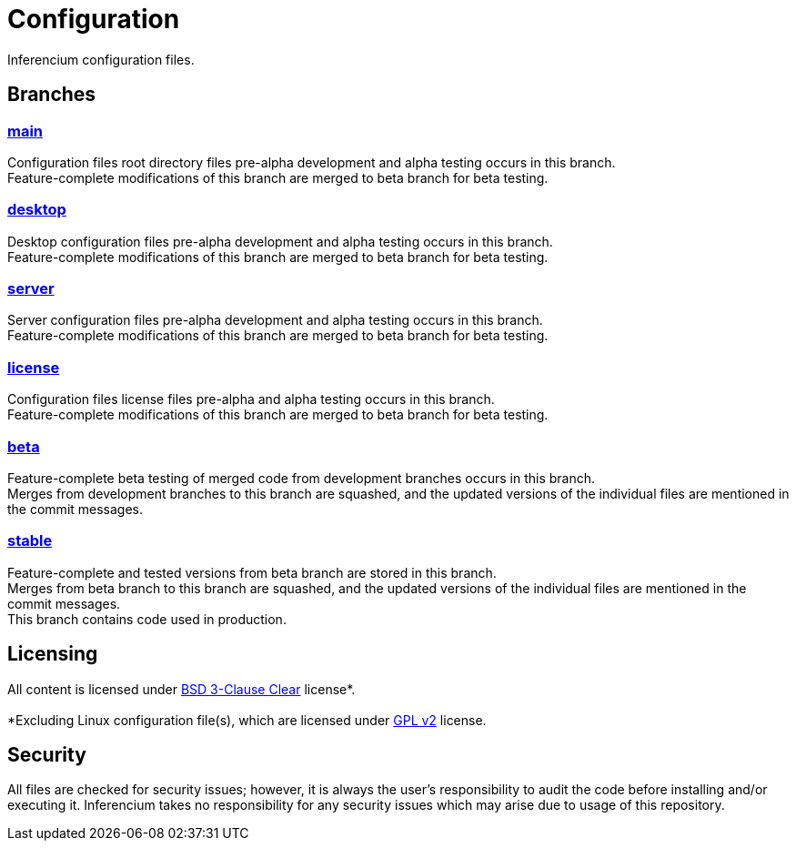 = Configuration

Inferencium configuration files.


== Branches

=== https://src.inferencium.net/Inferencium/cfg/src/branch/main/[main]

Configuration files root directory files pre-alpha development and alpha testing occurs in this
branch. +
Feature-complete modifications of this branch are merged to beta branch for beta testing.

=== https://src.inferencium.net/Inferencium/cfg/src/branch/desktop/[desktop]

Desktop configuration files pre-alpha development and alpha testing occurs in this branch. +
Feature-complete modifications of this branch are merged to beta branch for beta testing.

=== https://src.inferencium.net/Inferencium/cfg/src/branch/server/[server]

Server configuration files pre-alpha development and alpha testing occurs in this branch. +
Feature-complete modifications of this branch are merged to beta branch for beta testing.

=== https://src.inferencium.net/Inferencium/cfg/src/branch/license/[license]

Configuration files license files pre-alpha and alpha testing occurs in this branch. +
Feature-complete modifications of this branch are merged to beta branch for beta testing.

=== https://src.inferencium.net/Inferencium/cfg/src/branch/beta/[beta]

Feature-complete beta testing of merged code from development branches occurs in this branch. +
Merges from development branches to this branch are squashed, and the updated versions of the
individual files are mentioned in the commit messages.

=== https://src.inferencium.net/Inferencium/cfg/src/branch/stable/[stable]

Feature-complete and tested versions from beta branch are stored in this branch. +
Merges from beta branch to this branch are squashed, and the updated versions of the individual
files are mentioned in the commit messages. +
This branch contains code used in production.


== Licensing

All content is licensed under
https://src.inferencium.net/Inferencium/cfg/src/branch/stable/license/BSD-3-Clause-Clear.txt[BSD 3-Clause Clear]
license*. +
 +
*Excluding Linux configuration file(s), which are licensed under
https://src.inferencium.net/Inferencium/cfg/src/branch/stable/license/GPL-2.0-only.txt[GPL v2]
license.


== Security

All files are checked for security issues; however, it is always the user's responsibility to audit
the code before installing and/or executing it. Inferencium takes no responsibility for any security
issues which may arise due to usage of this repository.
